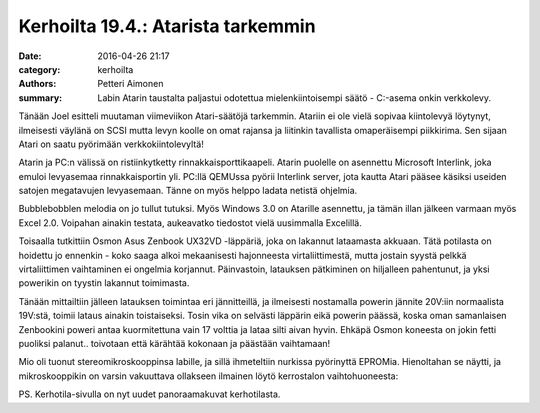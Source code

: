 Kerhoilta 19.4.: Atarista tarkemmin
#####################################

:date: 2016-04-26 21:17
:category: kerhoilta
:authors: Petteri Aimonen
:summary: Labin Atarin taustalta paljastui odotettua mielenkiintoisempi säätö - C:-asema onkin verkkolevy.

Tänään Joel esitteli muutaman viimeviikon Atari-säätöjä tarkemmin. Atariin ei ole vielä sopivaa kiintolevyä löytynyt, ilmeisesti väylänä on SCSI mutta levyn koolle on omat rajansa ja liitinkin tavallista omaperäisempi piikkirima. Sen sijaan Atari on saatu pyörimään verkkokiintolevyltä!

.. image:: /blogimg/20160426_interlnk.jpg

Atarin ja PC:n välissä on ristiinkytketty rinnakkaisporttikaapeli. Atarin puolelle on asennettu Microsoft Interlink, joka emuloi levyasemaa rinnakkaisportin yli. PC:llä QEMUssa pyörii Interlink server, jota kautta Atari pääsee käsiksi useiden satojen megatavujen levyasemaan. Tänne on myös helppo ladata netistä ohjelmia.

.. image:: /blogimg/20160426_bubble.jpg

Bubblebobblen melodia on jo tullut tutuksi. Myös Windows 3.0 on Atarille asennettu, ja tämän illan jälkeen varmaan myös Excel 2.0. Voipahan ainakin testata, aukeavatko tiedostot vielä uusimmalla Excelillä.

Toisaalla tutkittiin Osmon Asus Zenbook UX32VD -läppäriä, joka on lakannut lataamasta akkuaan. Tätä potilasta on hoidettu jo ennenkin - koko saaga alkoi mekaanisesti hajonneesta virtaliittimestä, mutta jostain syystä pelkkä virtaliittimen vaihtaminen ei ongelmia korjannut. Päinvastoin, latauksen pätkiminen on hiljalleen pahentunut, ja yksi powerikin on tyystin lakannut toimimasta.

Tänään mittailtiin jälleen latauksen toimintaa eri jännitteillä, ja ilmeisesti nostamalla powerin jännite 20V:iin normaalista 19V:stä, toimii lataus ainakin toistaiseksi. Tosin vika on selvästi läppärin eikä powerin päässä, koska oman samanlaisen Zenbookini poweri antaa kuormitettuna vain 17 volttia ja lataa silti aivan hyvin. Ehkäpä Osmon koneesta on jokin fetti puoliksi palanut.. toivotaan että kärähtää kokonaan ja päästään vaihtamaan!

.. image:: /blogimg/20160426_lappari.jpg

Mio oli tuonut stereomikroskooppinsa labille, ja sillä ihmeteltiin nurkissa pyörinyttä EPROMia. Hienoltahan se näytti, ja mikroskooppikin on varsin vakuuttava ollakseen ilmainen löytö kerrostalon vaihtohuoneesta:

.. image:: /blogimg/20160426_mikroskooppi.jpg

.. image:: /blogimg/20160426_mikroskooppi2.jpg

PS. Kerhotila-sivulla on nyt uudet panoraamakuvat kerhotilasta.

